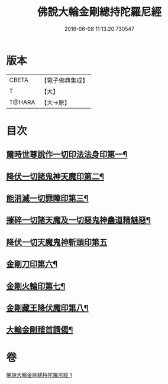 #+TITLE: 佛說大輪金剛總持陀羅尼經 
#+DATE: 2016-06-08 11:13:20.730547

* 版本
 |     CBETA|【電子佛典集成】|
 |         T|【大】     |
 |    T@HARA|【大→原】   |

* 目次
** [[file:KR6j0458_001.txt::001-0164b27][爾時世尊說作一切印法法身印第一¶]]
** [[file:KR6j0458_001.txt::001-0164c2][降伏一切諸鬼神天魔印第二¶]]
** [[file:KR6j0458_001.txt::001-0164c5][能消滅一切罪障印第三¶]]
** [[file:KR6j0458_001.txt::001-0164c19][摧碎一切諸天魔及一切惡鬼神蠱道精魅惡¶]]
** [[file:KR6j0458_001.txt::001-0164c29][降伏一切天魔鬼神斬頭印第五]]
** [[file:KR6j0458_001.txt::001-0165a5][金剛刀印第六¶]]
** [[file:KR6j0458_001.txt::001-0165a10][金剛火輪印第七¶]]
** [[file:KR6j0458_001.txt::001-0165a19][金剛藏王降伏魔印第八¶]]
** [[file:KR6j0458_001.txt::001-0166a19][大輪金剛稽首請偈¶]]

* 卷
[[file:KR6j0458_001.txt][佛說大輪金剛總持陀羅尼經 1]]

